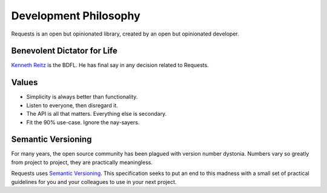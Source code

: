Development Philosophy
======================

Requests is an open but opinionated library, created by an open but opinionated developer.


Benevolent Dictator for Life
~~~~~~~~~~~~~~~~~~~~~~~~~~~~

`Kenneth Reitz <http://kennethreitz.org>`_ is the BDFL. He has final say in any decision related to Requests.

Values
~~~~~~

- Simplicity is always better than functionality.
- Listen to everyone, then disregard it.
- The API is all that matters. Everything else is secondary.
- Fit the 90% use-case. Ignore the nay-sayers.

Semantic Versioning
~~~~~~~~~~~~~~~~~~~

For many years, the open source community has been plagued with version number dystonia. Numbers vary so greatly from project to project, they are practically meaningless.

Requests uses `Semantic Versioning <http://semver.org>`_. This specification seeks to put an end to this madness with a small set of practical guidelines for you and your colleagues to use in your next project.